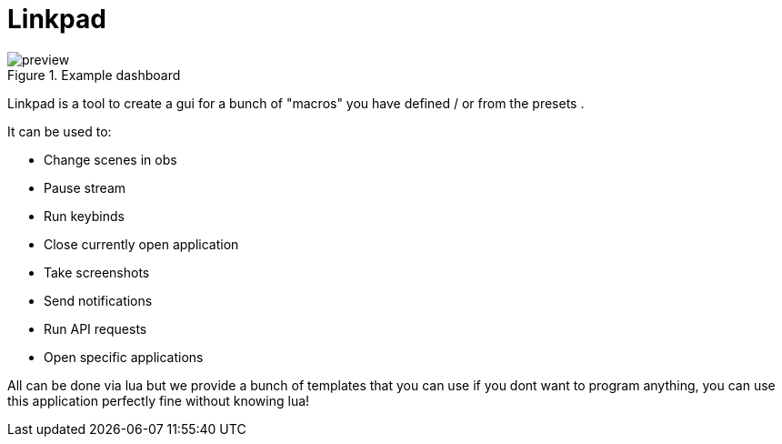 = Linkpad

.Example dashboard
image::./public/preview.png[]

Linkpad is a tool to create a gui for a bunch of "macros" you have defined / or from the presets .

It can be used to:

* Change scenes in obs
* Pause stream
* Run keybinds
* Close currently open application
* Take screenshots
* Send notifications
* Run API requests
* Open specific applications

All can be done via lua but we provide a bunch of templates that you can use if you dont want to program anything, you can use this application perfectly fine without knowing lua!